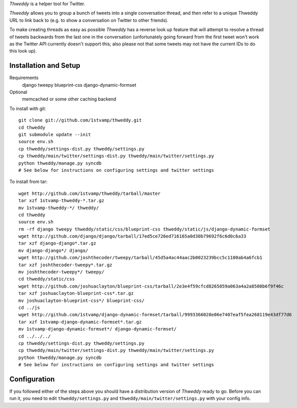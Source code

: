 `Thweddy` is a helper tool for Twitter.

`Thweddy` allows you to group a bunch of tweets into a single conversation thread, and then refer to a unique Thweddy URL to link back to (e.g. to show a conversation on Twitter to other friends).

To make creating threads as easy as possible `Thweddy` has a reverse look up feature that will attempt to resolve a thread of tweets backwards from the last one in the conversation (unfortunately going forward from the first tweet won't work as the Twitter API currently doesn't support this; also please not that some tweets may not have the current IDs to do this look up).

Installation and Setup
======================

Requirements
    django
    tweepy
    blueprint-css
    django-dynamic-formset

Optional
    memcached or some other caching backend

To install with git::

    git clone git://github.com/1stvamp/thweddy.git
    cd thweddy
    git submodule update --init
    source env.sh
    cp thweddy/settings-dist.py thweddy/settings.py
    cp thweddy/main/twitter/settings-dist.py thweddy/main/twitter/settings.py
    python thweddy/manage.py syncdb
    # See below for instructions on configuring settings and twitter settings

To install from tar::

    wget http://github.com/1stvamp/thweddy/tarball/master
    tar xzf 1stvamp-thweddy-*.tar.gz
    mv 1stvamp-thweddy-*/ thweddy/
    cd thweddy
    source env.sh
    rm -rf django tweepy thweddy/static/css/blueprint-css thweddy/static/js/django-dynamic-formset
    wget http://github.com/django/django/tarball/17ed5ce726ed716165a0d30b79692f6c6d0c6a33
    tar xzf django-django*.tar.gz
    mv django-django*/ django/
    wget http://github.com/joshthecoder/tweepy/tarball/45d5a4ac44aac2b0023239bcc5c1100ab4a6fcb1
    tar xzf joshthecoder-tweepy*.tar.gz
    mv joshthecoder-tweepy*/ tweepy/
    cd thweddy/static/css
    wget http://github.com/joshuaclayton/blueprint-css/tarball/2e3e4f59cfcd8265059a063a4a2a8508b6f9f46c
    tar xzf joshuaclayton-blueprint-css*.tar.gz
    mv joshuaclayton-blueprint-css*/ blueprint-css/
    cd ../js
    wget http://github.com/1stvamp/django-dynamic-formset/tarball/9993366028e06e7407eaf5fea268119e43df77d6
    tar xzf 1stvamp-django-dynamic-formset*.tar.gz
    mv 1stvamp-django-dynamic-formset*/ django-dynamic-formset/
    cd ../../../
    cp thweddy/settings-dist.py thweddy/settings.py
    cp thweddy/main/twitter/settings-dist.py thweddy/main/twitter/settings.py
    python thweddy/manage.py syncdb
    # See below for instructions on configuring settings and twitter settings

Configuration
=============

If you followed either of the steps above you should have a distribution version of `Thweddy` ready to go.
Before you can run it, you need to edit ``thweddy/settings.py`` and ``thweddy/main/twitter/settings.py`` with your config info.
